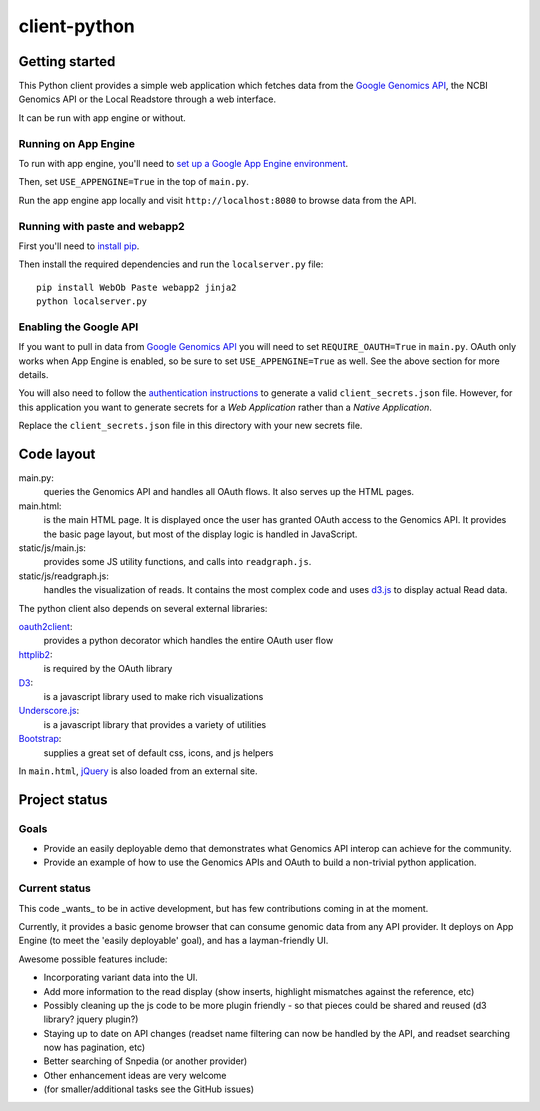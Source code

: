 client-python
=============

Getting started
---------------

This Python client provides a simple web application which fetches data from the
`Google Genomics API`_, the NCBI Genomics API or the Local Readstore through a web
interface.

It can be run with app engine or without.

.. _Google Genomics Api: https://developers.google.com/genomics

Running on App Engine
~~~~~~~~~~~~~~~~~~~~~

To run with app engine, you'll need to `set up a Google App Engine environment
<https://developers.google.com/appengine/docs/python/gettingstartedpython27/introduction>`_.

Then, set ``USE_APPENGINE=True`` in the top of ``main.py``.

Run the app engine app locally and visit ``http://localhost:8080`` to browse data
from the API.

Running with paste and webapp2
~~~~~~~~~~~~~~~~~~~~~~~~~~~~~~

First you'll need to `install pip <http://www.pip-installer.org/en/latest/installing.html>`_.

Then install the required dependencies and run the ``localserver.py`` file::

  pip install WebOb Paste webapp2 jinja2
  python localserver.py

Enabling the Google API
~~~~~~~~~~~~~~~~~~~~~~~

If you want to pull in data from `Google Genomics API`_ you will need to set
``REQUIRE_OAUTH=True`` in ``main.py``. OAuth only works when App Engine is
enabled, so be sure to set ``USE_APPENGINE=True`` as well. 
See the above section for more details.

You will also need to follow the `authentication instructions
<https://developers.google.com/genomics#authenticate>`_ to generate a valid
``client_secrets.json`` file. However, for this application you want to generate
secrets for a *Web Application* rather than a *Native Application*.

Replace the ``client_secrets.json`` file in this directory with your new secrets
file.

Code layout
-----------

main.py:
  queries the Genomics API and handles all OAuth flows. It also serves up the HTML
  pages.

main.html:
  is the main HTML page. It is displayed once the user has granted OAuth access to
  the Genomics API.
  It provides the basic page layout, but most of the display logic is handled in
  JavaScript.

static/js/main.js:
  provides some JS utility functions, and calls into ``readgraph.js``.

static/js/readgraph.js:
  handles the visualization of reads. It contains the most complex code and uses
  `d3.js <http://d3js.org>`_ to display actual Read data.

The python client also depends on several external libraries:

`oauth2client`_:
  provides a python decorator which handles the entire OAuth user flow

`httplib2`_:
  is required by the OAuth library

`D3`_:
  is a javascript library used to make rich visualizations

`Underscore.js`_:
  is a javascript library that provides a variety of utilities

`Bootstrap`_:
  supplies a great set of default css, icons, and js helpers

In ``main.html``, `jQuery <http://jquery.com>`_ is also loaded from an external
site.

.. _oauth2client: https://code.google.com/p/google-api-python-client/wiki/OAuth2Client
.. _httplib2: https://github.com/jcgregorio/httplib2
.. _D3: http://d3js.org
.. _Underscore.js: http://underscorejs.org
.. _Bootstrap: http://getbootstrap.com


Project status
--------------

Goals
~~~~~
* Provide an easily deployable demo that demonstrates what Genomics API interop
  can achieve for the community.
* Provide an example of how to use the Genomics APIs and OAuth to build a
  non-trivial python application.


Current status
~~~~~~~~~~~~~~
This code _wants_ to be in active development, but has few contributions coming
in at the moment.

Currently, it provides a basic genome browser that can consume genomic data
from any API provider. It deploys on App Engine (to meet the
'easily deployable' goal), and has a layman-friendly UI.

Awesome possible features include:

* Incorporating variant data into the UI.
* Add more information to the read display (show inserts, highlight mismatches
  against the reference, etc)
* Possibly cleaning up the js code to be more plugin friendly - so that pieces
  could be shared and reused (d3 library? jquery plugin?)
* Staying up to date on API changes (readset name filtering can now be handled
  by the API, and readset searching now has pagination, etc)
* Better searching of Snpedia (or another provider)
* Other enhancement ideas are very welcome
* (for smaller/additional tasks see the GitHub issues)
